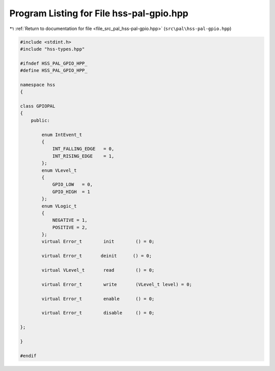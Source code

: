 
.. _program_listing_file_src_pal_hss-pal-gpio.hpp:

Program Listing for File hss-pal-gpio.hpp
=========================================

|exhale_lsh| :ref:`Return to documentation for file <file_src_pal_hss-pal-gpio.hpp>` (``src\pal\hss-pal-gpio.hpp``)

.. |exhale_lsh| unicode:: U+021B0 .. UPWARDS ARROW WITH TIP LEFTWARDS

.. code-block:: cpp

   
   #include <stdint.h>
   #include "hss-types.hpp"
   
   #ifndef HSS_PAL_GPIO_HPP_
   #define HSS_PAL_GPIO_HPP_
   
   namespace hss
   {
   
   class GPIOPAL
   {
       public:
   
           enum IntEvent_t
           {
               INT_FALLING_EDGE   = 0,     
               INT_RISING_EDGE    = 1,     
           };
           enum VLevel_t
           {
               GPIO_LOW   = 0,        
               GPIO_HIGH  = 1         
           };
           enum VLogic_t
           {
               NEGATIVE = 1,       
               POSITIVE = 2,       
           };
           virtual Error_t        init        () = 0;
   
           virtual Error_t       deinit      () = 0;
   
           virtual VLevel_t       read        () = 0;
   
           virtual Error_t        write       (VLevel_t level) = 0;
   
           virtual Error_t        enable      () = 0;
   
           virtual Error_t        disable     () = 0;
   
   };
   
   }
   
   #endif 
